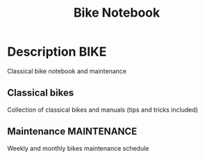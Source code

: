 #+TITLE: Bike Notebook

* Description :BIKE:

Classical bike notebook and maintenance 

** Classical bikes 

Collection of classical bikes and manuals (tips and tricks included)

** Maintenance :MAINTENANCE:

Weekly and monthly bikes maintenance schedule



